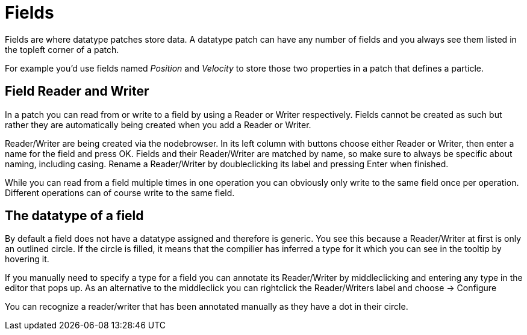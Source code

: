 # Fields

Fields are where datatype patches store data. A datatype patch can have any number of fields and you always see them listed in the topleft corner of a patch.

For example you'd use fields named _Position_ and _Velocity_ to store those two properties in a patch that defines a particle. 

## Field Reader and Writer
In a patch you can read from or write to a field by using a Reader or Writer respectively. Fields cannot be created as such but rather they are automatically being created when you add a Reader or Writer. 

Reader/Writer are being created via the nodebrowser. In its left column with buttons choose either Reader or Writer, then enter a name for the field and press OK. Fields and their Reader/Writer are matched by name, so make sure to always be specific about naming, including casing. Rename a Reader/Writer by doubleclicking its label and pressing Enter when finished. 

While you can read from a field multiple times in one operation you can obviously only write to the same field once per operation. Different operations can of course write to the same field. 

## The datatype of a field
By default a field does not have a datatype assigned and  therefore is generic. You see this because a Reader/Writer at first is only an outlined circle. If the circle is filled, it means that the compilier has inferred a type for it which you can see in the tooltip by hovering it. 

If you manually need to specify a type for a field you can annotate its Reader/Writer by middleclicking and entering any type in the editor that pops up. As an alternative to the middleclick you can rightclick the Reader/Writers label and choose -> Configure

You can recognize a reader/writer that has been annotated manually as they have a dot in their circle. 

